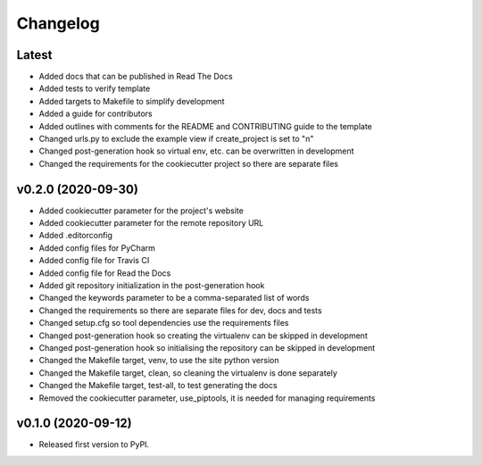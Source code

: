 Changelog
=========

Latest
------

* Added docs that can be published in Read The Docs
* Added tests to verify template
* Added targets to Makefile to simplify development
* Added a guide for contributors
* Added outlines with comments for the README and CONTRIBUTING guide to the template
* Changed urls.py to exclude the example view if create_project is set to "n"
* Changed post-generation hook so virtual env, etc. can be overwritten in development
* Changed the requirements for the cookiecutter project so there are separate files

v0.2.0 (2020-09-30)
-------------------

* Added cookiecutter parameter for the project's website
* Added cookiecutter parameter for the remote repository URL
* Added .editorconfig
* Added config files for PyCharm
* Added config file for Travis CI
* Added config file for Read the Docs
* Added git repository initialization in the post-generation hook
* Changed the keywords parameter to be a comma-separated list of words
* Changed the requirements so there are separate files for dev, docs and tests
* Changed setup.cfg so tool dependencies use the requirements files
* Changed post-generation hook so creating the virtualenv can be skipped in development
* Changed post-generation hook so initialising the repository can be skipped in development
* Changed the Makefile target, venv, to use the site python version
* Changed the Makefile target, clean, so cleaning the virtualenv is done separately
* Changed the Makefile target, test-all, to test generating the docs
* Removed the cookiecutter parameter, use_piptools, it is needed for managing requirements

v0.1.0 (2020-09-12)
-------------------

* Released first version to PyPI.
